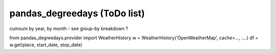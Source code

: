 pandas\_degreedays (ToDo list)
==============================

cumsum by year, by month - see group-by
breakdown ?


from pandas_degreedays.provider import WeatherHistory
w = WeatherHistory('OpenWeatherMap', cache=..., ....)
df = w.get(place, start_date, stop_date)